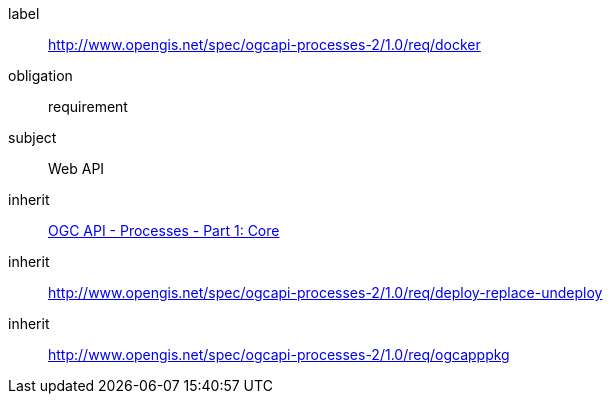 [[rc_docker]]
[requirements_class]
====
[%metadata]
label:: http://www.opengis.net/spec/ogcapi-processes-2/1.0/req/docker
obligation:: requirement
subject:: Web API
inherit:: <<OAProc-1,OGC API - Processes - Part 1: Core>>
inherit:: <<rc_deploy-replace-undeploy,http://www.opengis.net/spec/ogcapi-processes-2/1.0/req/deploy-replace-undeploy>>
inherit:: <<rc_ogcapppkg,http://www.opengis.net/spec/ogcapi-processes-2/1.0/req/ogcapppkg>>
====
